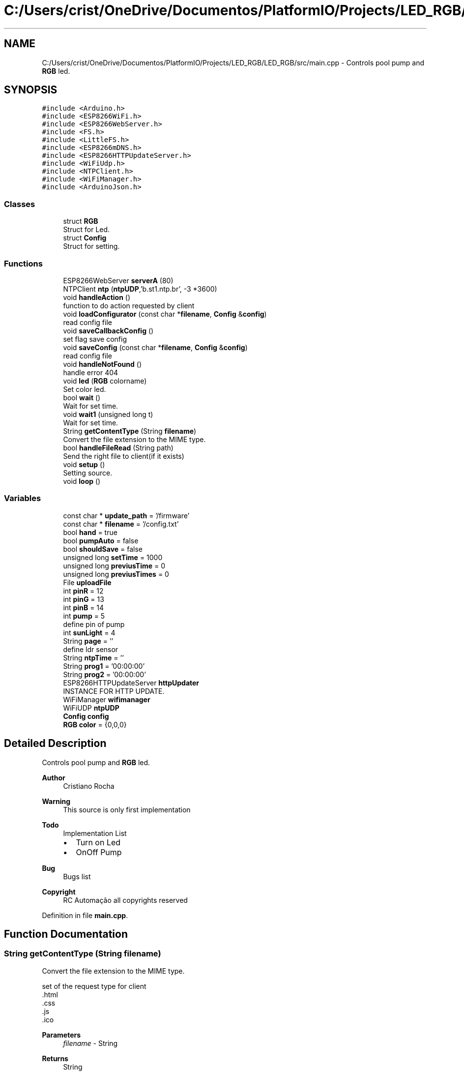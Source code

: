 .TH "C:/Users/crist/OneDrive/Documentos/PlatformIO/Projects/LED_RGB/LED_RGB/src/main.cpp" 3 "Thu Jul 16 2020" "Version 1.0" "Aqua Control" \" -*- nroff -*-
.ad l
.nh
.SH NAME
C:/Users/crist/OneDrive/Documentos/PlatformIO/Projects/LED_RGB/LED_RGB/src/main.cpp \- Controls pool pump and \fBRGB\fP led\&.  

.SH SYNOPSIS
.br
.PP
\fC#include <Arduino\&.h>\fP
.br
\fC#include <ESP8266WiFi\&.h>\fP
.br
\fC#include <ESP8266WebServer\&.h>\fP
.br
\fC#include <FS\&.h>\fP
.br
\fC#include <LittleFS\&.h>\fP
.br
\fC#include <ESP8266mDNS\&.h>\fP
.br
\fC#include <ESP8266HTTPUpdateServer\&.h>\fP
.br
\fC#include <WiFiUdp\&.h>\fP
.br
\fC#include <NTPClient\&.h>\fP
.br
\fC#include <WiFiManager\&.h>\fP
.br
\fC#include <ArduinoJson\&.h>\fP
.br

.SS "Classes"

.in +1c
.ti -1c
.RI "struct \fBRGB\fP"
.br
.RI "Struct for Led\&. "
.ti -1c
.RI "struct \fBConfig\fP"
.br
.RI "Struct for setting\&. "
.in -1c
.SS "Functions"

.in +1c
.ti -1c
.RI "ESP8266WebServer \fBserverA\fP (80)"
.br
.ti -1c
.RI "NTPClient \fBntp\fP (\fBntpUDP\fP,'b\&.st1\&.ntp\&.br', \-3 *3600)"
.br
.ti -1c
.RI "void \fBhandleAction\fP ()"
.br
.RI "function to do action requested by client "
.ti -1c
.RI "void \fBloadConfigurator\fP (const char *\fBfilename\fP, \fBConfig\fP &\fBconfig\fP)"
.br
.RI "read config file "
.ti -1c
.RI "void \fBsaveCallbackConfig\fP ()"
.br
.RI "set flag save config "
.ti -1c
.RI "void \fBsaveConfig\fP (const char *\fBfilename\fP, \fBConfig\fP &\fBconfig\fP)"
.br
.RI "read config file "
.ti -1c
.RI "void \fBhandleNotFound\fP ()"
.br
.RI "handle error 404 "
.ti -1c
.RI "void \fBled\fP (\fBRGB\fP colorname)"
.br
.RI "Set color led\&. "
.ti -1c
.RI "bool \fBwait\fP ()"
.br
.RI "Wait for set time\&. "
.ti -1c
.RI "void \fBwait1\fP (unsigned long t)"
.br
.RI "Wait for set time\&. "
.ti -1c
.RI "String \fBgetContentType\fP (String \fBfilename\fP)"
.br
.RI "Convert the file extension to the MIME type\&. "
.ti -1c
.RI "bool \fBhandleFileRead\fP (String path)"
.br
.RI "Send the right file to client(if it exists) "
.ti -1c
.RI "void \fBsetup\fP ()"
.br
.RI "Setting source\&. "
.ti -1c
.RI "void \fBloop\fP ()"
.br
.in -1c
.SS "Variables"

.in +1c
.ti -1c
.RI "const char * \fBupdate_path\fP = '/firmware'"
.br
.ti -1c
.RI "const char * \fBfilename\fP = '/config\&.txt'"
.br
.ti -1c
.RI "bool \fBhand\fP = true"
.br
.ti -1c
.RI "bool \fBpumpAuto\fP = false"
.br
.ti -1c
.RI "bool \fBshouldSave\fP = false"
.br
.ti -1c
.RI "unsigned long \fBsetTime\fP = 1000"
.br
.ti -1c
.RI "unsigned long \fBpreviusTime\fP = 0"
.br
.ti -1c
.RI "unsigned long \fBpreviusTimes\fP = 0"
.br
.ti -1c
.RI "File \fBuploadFile\fP"
.br
.ti -1c
.RI "int \fBpinR\fP = 12"
.br
.ti -1c
.RI "int \fBpinG\fP = 13"
.br
.ti -1c
.RI "int \fBpinB\fP = 14"
.br
.ti -1c
.RI "int \fBpump\fP = 5"
.br
.RI "define pin of pump "
.ti -1c
.RI "int \fBsunLight\fP = 4"
.br
.ti -1c
.RI "String \fBpage\fP = ''"
.br
.RI "define ldr sensor "
.ti -1c
.RI "String \fBntpTime\fP = ''"
.br
.ti -1c
.RI "String \fBprog1\fP = '00:00:00'"
.br
.ti -1c
.RI "String \fBprog2\fP = '00:00:00'"
.br
.ti -1c
.RI "ESP8266HTTPUpdateServer \fBhttpUpdater\fP"
.br
.RI "INSTANCE FOR HTTP UPDATE\&. "
.ti -1c
.RI "WiFiManager \fBwifimanager\fP"
.br
.ti -1c
.RI "WiFiUDP \fBntpUDP\fP"
.br
.ti -1c
.RI "\fBConfig\fP \fBconfig\fP"
.br
.ti -1c
.RI "\fBRGB\fP \fBcolor\fP = {0,0,0}"
.br
.in -1c
.SH "Detailed Description"
.PP 
Controls pool pump and \fBRGB\fP led\&. 


.PP
\fBAuthor\fP
.RS 4
Cristiano Rocha 
.RE
.PP
\fBWarning\fP
.RS 4
This source is only first implementation 
.RE
.PP
\fBTodo\fP
.RS 4
Implementation List
.IP "\(bu" 2
Turn on Led
.IP "\(bu" 2
OnOff Pump 
.PP
.RE
.PP
\fBBug\fP
.RS 4
Bugs list 
.RE
.PP
\fBCopyright\fP
.RS 4
RC Automação all copyrights reserved 
.RE
.PP

.PP
Definition in file \fBmain\&.cpp\fP\&.
.SH "Function Documentation"
.PP 
.SS "String getContentType (String filename)"

.PP
Convert the file extension to the MIME type\&. 
.PP
.nf
   set of the request type for client 
   .html
   .css
   .js
   .ico

.fi
.PP
.PP
\fBParameters\fP
.RS 4
\fIfilename\fP - String 
.RE
.PP
\fBReturns\fP
.RS 4
String 
.RE
.PP

.PP
Definition at line 544 of file main\&.cpp\&.
.SS "void handleAction ()"

.PP
function to do action requested by client handles customer request
.PP
.PP
.nf
   turn on led, turn on pump and all actions
.fi
.PP
.PP
\fBParameters\fP
.RS 4
\fI-\fP void 
.RE
.PP
\fBReturns\fP
.RS 4
void 
.RE
.PP
On Off Pump
.PP
Definition at line 440 of file main\&.cpp\&.
.SS "bool handleFileRead (String path)"

.PP
Send the right file to client(if it exists) 
.PP
\fBParameters\fP
.RS 4
\fIpath\fP - String 
.RE
.PP
\fBReturns\fP
.RS 4
bool 
.RE
.PP

.PP
Definition at line 552 of file main\&.cpp\&.
.SS "handleNotFound ()"

.PP
handle error 404 
.PP
.nf
   response for request error

.fi
.PP
.PP
\fBParameters\fP
.RS 4
\fI-\fP void 
.RE
.PP
\fBReturns\fP
.RS 4
void 
.RE
.PP

.SS "void led (\fBRGB\fP colorname)"

.PP
Set color led\&. turn on led in the desired color
.PP
.PP
.nf
   receive color for turn on led
.fi
.PP
.PP
\fBParameters\fP
.RS 4
\fIcolorname\fP - struct type {r,g,b} 
.RE
.PP
\fBReturns\fP
.RS 4
void 
.RE
.PP

.PP
Definition at line 431 of file main\&.cpp\&.
.SS "void loadConfigurator (const char * filename, \fBConfig\fP & config)"

.PP
read config file 
.PP
\fBParameters\fP
.RS 4
\fIfilename\fP - const char* 
.br
\fIconfig\fP - \fBConfig\fP 
.RE
.PP
\fBReturns\fP
.RS 4
void 
.RE
.PP

.PP
Definition at line 571 of file main\&.cpp\&.
.SS "void loop ()"

.PP
Definition at line 359 of file main\&.cpp\&.
.SS "NTPClient \fBntp\fP (\fBntpUDP\fP, 'b\&.st1\&.ntp\&.br', \-3 * 3600)"

.SS "void saveCallbackConfig ()"

.PP
set flag save config 
.PP
Definition at line 627 of file main\&.cpp\&.
.SS "void saveConfig (const char * filename, \fBConfig\fP & config)"

.PP
read config file 
.PP
\fBParameters\fP
.RS 4
\fIfilename\fP - const char* 
.br
\fIconfig\fP - \fBConfig\fP 
.RE
.PP
\fBReturns\fP
.RS 4
void 
.RE
.PP

.PP
Definition at line 601 of file main\&.cpp\&.
.SS "ESP8266WebServer \fBserverA\fP (80)"

.SS "setup ()"

.PP
Setting source\&. 
.PP
.nf
   put all configuration setup of device

.fi
.PP
 
.PP
Definition at line 274 of file main\&.cpp\&.
.SS "bool wait ()"

.PP
Wait for set time\&. generates delay without locking the code
.PP
.PP
.nf
     set delay with millis() function
.fi
.PP
.PP
\fBParameters\fP
.RS 4
\fI-\fP void 
.RE
.PP
\fBReturns\fP
.RS 4
Boolean type 
.RE
.PP

.PP
Definition at line 405 of file main\&.cpp\&.
.SS "void wait1 (unsigned long t)"

.PP
Wait for set time\&. 
.PP
Definition at line 419 of file main\&.cpp\&.
.SH "Variable Documentation"
.PP 
.SS "\fBRGB\fP color = {0,0,0}"
object \fBRGB\fP color 
.PP
Definition at line 151 of file main\&.cpp\&.
.SS "\fBConfig\fP config"

.PP
Definition at line 150 of file main\&.cpp\&.
.SS "const char* filename = '/config\&.txt'"

.PP
Definition at line 45 of file main\&.cpp\&.
.SS "bool hand = true"
handle manual or automatic action 
.PP
Definition at line 46 of file main\&.cpp\&.
.SS "ESP8266HTTPUpdateServer \fBhttpUpdater\fP"

.PP
INSTANCE FOR HTTP UPDATE\&. 
.PP
Definition at line 77 of file main\&.cpp\&.
.SS "String ntpTime = ''"
Store ntp time 
.PP
Definition at line 59 of file main\&.cpp\&.
.SS "WiFiUDP \fBntpUDP\fP"

.PP
Definition at line 104 of file main\&.cpp\&.
.SS "String page = ''"

.PP
define ldr sensor Store page HTML 
.PP
Definition at line 58 of file main\&.cpp\&.
.SS "int pinB = 14"
Set pin blue as number 14 
.PP
Definition at line 55 of file main\&.cpp\&.
.SS "int pinG = 13"
Set pin green as number 13 
.PP
Definition at line 54 of file main\&.cpp\&.
.SS "int pinR = 12"
Set pin red as number 12 
.PP
Definition at line 53 of file main\&.cpp\&.
.SS "unsigned long previusTime = 0"
receive previus time for trigger delay 
.PP
Definition at line 50 of file main\&.cpp\&.
.SS "unsigned long previusTimes = 0"
receive previus time for trigger delay ntp 
.PP
Definition at line 51 of file main\&.cpp\&.
.SS "String prog1 = '00:00:00'"
store time on pump 
.PP
Definition at line 60 of file main\&.cpp\&.
.SS "String prog2 = '00:00:00'"
store time off pump 
.PP
Definition at line 61 of file main\&.cpp\&.
.SS "int pump = 5"

.PP
define pin of pump 
.PP
Definition at line 56 of file main\&.cpp\&.
.SS "bool pumpAuto = false"
store status pump auto 
.PP
Definition at line 47 of file main\&.cpp\&.
.SS "unsigned long setTime = 1000"
set time delay 
.PP
Definition at line 49 of file main\&.cpp\&.
.SS "bool shouldSave = false"

.PP
Definition at line 48 of file main\&.cpp\&.
.SS "int sunLight = 4"

.PP
Definition at line 57 of file main\&.cpp\&.
.SS "const char* update_path = '/firmware'"
Path for update 
.PP
Definition at line 44 of file main\&.cpp\&.
.SS "File uploadFile"
Store data for SPIFFS readed 
.PP
Definition at line 52 of file main\&.cpp\&.
.SS "WiFiManager \fBwifimanager\fP"

.PP
Definition at line 97 of file main\&.cpp\&.
.SH "Author"
.PP 
Generated automatically by Doxygen for Aqua Control from the source code\&.
